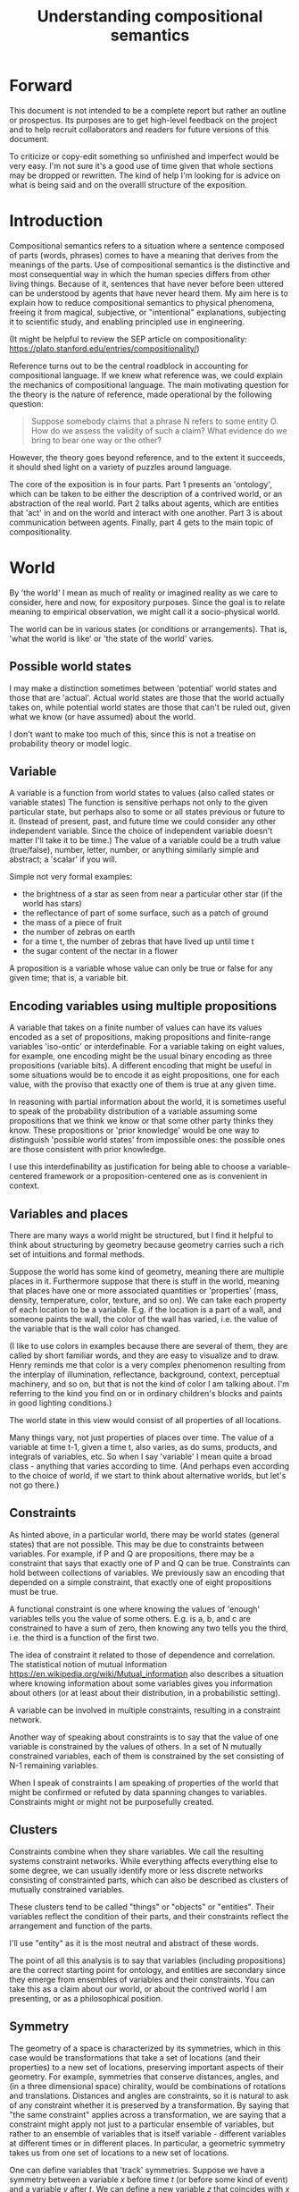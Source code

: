 #+TITLE: Understanding compositional semantics
#+latex_header: \hypersetup{colorlinks=true,linkcolor=blue}
#+latex_class_options: [12pt]


* Forward

This document is not intended to be a complete report but rather an
outline or prospectus.  Its purposes are to get high-level feedback on
the project and to help recruit collaborators and readers for future
versions of this document.

To criticize or copy-edit something so unfinished and imperfect would
be very easy.  I'm not sure it's a good use of time given that
whole sections may be dropped or rewritten.  The kind of help I'm
looking for is advice on what is being said and on the overalll
structure of the exposition.

* Introduction

Compositional semantics refers to a situation where a sentence
composed of parts (words, phrases) comes to have a meaning that
derives from the meanings of the parts.  Use of compositional
semantics is the distinctive and most consequential way in which the
human species differs from other living things.  Because of it,
sentences that have never before been uttered can be understood by
agents that have never heard them. My aim here is to explain how to
reduce compositional semantics to physical phenomena, freeing it from
magical, subjective, or "intentional" explanations, subjecting it to
scientific study, and enabling principled use in engineering.

(It might be helpful to review the SEP article on compositionality:
https://plato.stanford.edu/entries/compositionality/)

Reference turns out to be the central roadblock in accounting for
compositional language.  If we knew what reference was, we could
explain the mechanics of compositional language.  The main motivating
question for the theory is the nature of reference, made operational
by the following question:

    #+BEGIN_QUOTE
    Suppose somebody claims that a phrase N refers to some
    entity O.  How do we assess the validity of such a claim?  What
    evidence do we bring to bear one way or the other?
    #+END_QUOTE

However, the theory goes beyond reference, and to the extent it
succeeds, it should shed light on a variety of puzzles around
language.

The core of the exposition is in four parts.  Part 1 presents an
'ontology', which can be taken to be either the description of a
contrived world, or an abstraction of the real world.  Part 2 talks
about agents, which are entities that 'act' in and on the world and
interact with one another.  Part 3 is about communication between
agents.  Finally, part 4 gets to the main topic of compositionality.

* World

By 'the world' I mean as much of reality or imagined reality as we
care to consider, here and now, for expository purposes.  Since the
goal is to relate meaning to empirical observation, we might call it a
socio-physical world.

The world can be in various states (or conditions or arrangements).
That is, 'what the world is like' or 'the state of the world' varies.

** Possible world states

I may make a distinction sometimes between 'potential' world states
and those that are 'actual'.  Actual world states are those that the
world actually takes on, while potential world states are those that
can't be ruled out, given what we know (or have assumed) about the
world.

I don't want to make too much of this, since this is not a treatise on
probability theory or model logic.

** Variable

A variable is a function from world states to values (also called
states or variable states) The function is sensitive perhaps not only
to the given particular state, but perhaps also to some or all states
previous or future to it.  (Instead of present, past, and future time
we could consider any other independent variable.  Since the choice of
independent variable doesn't matter I'll take it to be time.)  The
value of a variable could be a truth value (true/false), number,
letter, number, or anything similarly simple and abstract; a 'scalar'
if you will.

Simple not very formal examples:
    * the brightness of a star as seen from near a particular
      other star (if the world has stars)
    * the reflectance of part of some surface, such as a patch of ground
    * the mass of a piece of fruit
    * the number of zebras on earth
    * for a time t, the number of zebras that have lived up until time t
    * the sugar content of the nectar in a flower

A proposition is a variable whose value can only be true or false for
any given time; that is, a variable bit.

** Encoding variables using multiple propositions

A variable that takes on a finite number of values can have its values
encoded as a set of propositions, making propositions and finite-range
variables 'iso-ontic' or interdefinable.  For a variable taking on
eight values, for example, one encoding might be the usual binary
encoding as three propositions (variable bits).  A different encoding
that might be useful in some situations would be to encode it as eight
propositions, one for each value, with the proviso that exactly one
of them is true at any given time.

In reasoning with partial information about the world, it is sometimes
useful to speak of the probability distribution of a variable assuming
some propositions that we think we know or that some other party
thinks they know.  These propositions or 'prior knowledge' would be
one way to distinguish 'possible world states' from impossible ones:
the possible ones are those consistent with prior knowledge.

I use this interdefinability as justification for being able to choose
a variable-centered framework or a proposition-centered one as is
convenient in context.

** Variables and places

There are many ways a world might be structured, but I find it helpful
to think about structuring by geometry because geometry carries such a
rich set of intuitions and formal methods.

Suppose the world has some kind of geometry, meaning there are
multiple places in it.  Furthermore suppose that there is stuff in the
world, meaning that places have one or more associated quantities or
'properties' (mass, density, temperature, color, texture, and so on).
We can take each property of each location to be a variable.  E.g. if
the location is a part of a wall, and someone paints the wall, the
color of the wall has varied, i.e. the value of the variable that is
the wall color has changed.

(I like to use colors in examples because there are several of them,
they are called by short familiar words, and they are easy to
visualize and to draw.  Henry reminds me that color is a very complex
phenomenon resulting from the interplay of illumination, reflectance,
background, context, perceptual machinery, and so on, but that is not
the kind of color I am talking about.  I'm referring to the kind you
find on or in ordinary children's blocks and paints in good lighting
conditions.)

The world state in this view would consist of all properties of all
locations.

Many things vary, not just properties of places over time.  The value
of a variable at time t-1, given a time t, also varies, as do sums,
products, and integrals of variables, etc.  So when I say 'variable' I
mean quite a broad class - anything that varies according to time.
(And perhaps even according to the choice of world, if we start to
think about alternative worlds, but let's not go there.)

** Constraints

As hinted above, in a particular world, there may be world states
(general states) that are not possible.  This may be due to
constraints between variables.  For example, if P and Q are
propositions, there may be a constraint that says that exactly one of
P and Q can be true.  Constraints can hold between collections of
variables.  We previously saw an encoding that depended on a simple
constraint, that exactly one of eight propositions must be true.

A functional constraint is one where knowing the values of 'enough'
variables tells you the value of some others.  E.g. is a, b, and c are
constrained to have a sum of zero, then knowing any two tells you the
third, i.e. the third is a function of the first two.

The idea of constraint it related to those of dependence and
correlation.  The statistical notion of mutual information
[[https://en.wikipedia.org/wiki/Mutual_information]] also describes a
situation where knowing information about some variables gives you information
about others (or at least about their distribution, in a
probabilistic setting).

A variable can be involved in multiple constraints, resulting in a
constraint network.

Another way of speaking about constraints is to say that the value of
one variable is constrained by the values of others.  In a set of N
mutually constrained variables, each of them is constrained by the
set consisting of N-1 remaining variables.

When I speak of constraints I am speaking of properties of the world
that might be confirmed or refuted by data spanning changes to variables.
Constraints might or might not be purposefully created.

** Clusters

Constraints combine when they share variables.  We call the resulting
systems constraint networks.  While everything affects everything else
to some degree, we can usually identify more or less discrete networks
consisting of constrainted parts, which can also be described as
clusters of mutually constrained variables.

These clusters tend to be called "things" or "objects" or "entities".
Their variables reflect the condition of their parts, and their
constraints reflect the arrangement and function of the parts.  

I'll use "entity" as it is the most neutral and abstract of these
words.

The point of all this analysis is to say that variables (including
propositions) are the correct starting point for ontology, and
entities are secondary since they emerge from ensembles of variables
and their constraints.  You can take this as a claim about our world,
or about the contrived world I am presenting, or as a philosophical
position.

** Symmetry

The geometry of a space is characterized by its symmetries, which in
this case would be transformations that take a set of locations (and
their properties) to a new set of locations, preserving important
aspects of their geometry.  For example, symmetries that conserve
distances, angles, and (in a three dimensional space) chirality, would
be combinations of rotations and translations.  Distances and angles
are constraints, so it is natural to ask of any constraint whether it
is preserved by a transformation.  By saying that "the same
constraint" applies across a transformation, we are saying that a
constraint might apply not just to a particular ensemble of variables,
but rather to an ensemble of variables that is itself variable -
different variables at different times or in different places.  In
particular, a geometric symmetry takes us from one set of locations to
a new set of locations.

One can define variables that 'track' symmetries.  Suppose we have a
symmetry between a variable $x$ before time $t$ (or before some kind
of event) and a variable $y$ after $t$.  We can define a new variable
$z$ that coincides with $x$ before $t$ and with $y$ after $t$.  $z$
"tracks" $x$ to $y$ across the symmetry.

This extends to tracking of constraints.  The correct choice of
symmetry will 'preserve' constraints.  We might say that the
constrained variables appear to have 'moved'.

We may choose to analyze the world, or part of it, in a new coordinate
system based on a transformation that tracks variables and constraints
that we care about.

* Agents

An agent is an information processing system of some sort: something
that acts in response to, and on, its environment. The mechanism is
not passive like a rock or hammer, but active in that the environment
is sensed and actions are chosen in a way that is senstive in a
complex way to what is sensed.

Examples: robot, human, vervet monkey, character in a video game.


** Sensors and actuators

'Act on the environment' means exerting a force, either substantial force
such as locomotion or breaking something, or gentle force such as
generating a sound,
writing on a piece of paper, 
altering the voltage level on a wire, 
or emitting light from a display,

A particular action that an agent can take is accomplished with some
part of the agent (organ, motor, muscle, light etc); such an agent
part is called an 'actuator'.

To be able to act differentially based on what its environment is
like, an agent also has to be able to detect forces that are applied
to the agent.  

An agent therefore transduces information from its environment,
together with its memory of what has happened before, to form
additional memories and/or to transmit information to its environment.

Thus, agents have parts we'll call 'sensors': detectors of light,
sound, touch, etc.  A sensor has the function of establishing a
constraint between a variable outside the agent and one inside the
agent.

Actuators are the same but in the opposite causal and temporarl
direction.  An actuator estabishes a constraint between a variable
inside the agent (what it "wants to do") and one outside the agent
(some change that is effected).

** Virtual sensors and actuators

An agent may take in sensor information in a series of processing steps.

At the agent/environment interface, there is a physical linkage
between the state of some part of the environment and the state of
some part of the agent.  The environment-adjacent agent part
is a sensor.

For any sensor, and any state the sensor might take on, it is useful
to consider the variable whose value at any time is the sensor's state
at that time.

Typically there is 'circuitry' to process and combine signals coming
from sensors.  The output point of such circuitry is a manifest
variable which, because its value/state is derived from sensor states,
might be called a 'virtual sensor'.  For simplicity I will sometimes
simply use the word 'sensor' for either a sensor or a virtual sensor.
If readers object I will reconsider this terminology.

['virtual sensor' is maybe not a good term.  think about this.]

[not to head off complaints about attenuation, feedback, and so on.
not relevant.]

The same reasoning works in reverse to yield the idea of a virtual
actuator, whose action devolves into the action of more actual
actuators.

An example of such circuitry is tracking.  As something in the
environment moves, or as the agent or one of its sensor-carrying parts
(e.g. eye or ear) moves, the agent may have virtual sensors whose
values correspond to the position or other properties of the moving
entity.  The virtual sensor is a complicated function of actual
sensors.

Some important kinds of sensation may be elicited by the agent
performing an 'experiment', meaning that an actuation/sensation
sequence results in a virtual sensor yielding information not
available in other ways.

** Payoff

Agents may derive benefit or harm from what happens to them, including
their own actions.  The benefit or harm is detected through their
senses, perhaps with some delay.  I think of the payoff as a numerical
quantity, intended to model fitness (in an evolved species), money (in
a commercial product), points (in a game), happiness, etc.  But I do
not care to develop this formally.

An agent will, other things being equal, tend to choose the highest
payoff (or expected payoff) action, if it has a choice.

** Cooperation

When two agents interact, the interaction is cooperative if and only
if the expected payoff (under justifiable expectations) to both agents
is positive.  I take this as an axiomatic definition of cooperation.

When the payoff is positive for one agent but not the other, the
interaction is exploitative.  We tend to call this "cheating".

Voluntary non-cooperative interactions tend to be extinguished over
time, since the exploited agent will tend to learn to stay out of them.
Such an interaction pattern cannot be maintained indefinitely without
coercion.

Ordinarily we would judge cooperation by intent; that is, an agent
might intend to produce positive payoffs, but might 'make a mistake'
or 'be the victim of bad information' or the interaction might not
turn out well due to 'bad luck'.  We might still call their behavior
cooperative due to /expected/ payoffs over time.  If cooperation were
the focus of this prospectus, it would be important to distinguish
short-tem payoff from expected payoff.

** Dualities

Agent / environnment

Sensor / actuator

Input / output

etc.

* Communication
** Channel

A channel connects two agents A and B so that they can interact.  One
agent, the 'speaker' or 'sender' or 'writer', can change the state of
the channel, and the other, the 'listener' or 'receiver' or 'reader',
can sense the state.

B is thereby connected indirectly to A's actuators, and A is connected
indirectly to B's sensors.  The forces involved are typically gentle.
Communication, being gentle, does not result in any direct physical
payoff or loss to the participants [notwithstanding the 'handicap
principle' and expensive media; TBD].

** Sentence

The state of a channel is called a 'call' (as in, bird or monkey call)
or a 'sentence' or a 'message'.

An 'atomic' sentence is one without independently meaningful parts
(e.g. the call of a vervet monkey, cry of a baby, or an emergency word
like "help!").  A 'compound' or 'composed' sentence is one with parts
(as in a multi-word sentence uttered by an adult human or robot).

** Sayability

Suppose A is communicating with B over a channel.  A sentence is
sayable in a context if, when A says it, the outcome is a cooperative
(positive payoff) interaction between A and B.

It is useful to call out special configurations of sayability:

A positive payoff to B can result if the sentence 'provides useful
information'.  A might act, in effect, as an extension of B's sensors,
lending its sensors to B.  Such sentences are called /declarative/;
they primarily have an expected positive payoff to B, who is in a
position to make use of the information.  (A may receive an indirect
positive payoff via reciprocation, inclusive fitness, amortization, or
in some other way.)

A positive payoff to A can result from B doing something on A's
behalf.  B might act, in effect, as a new actuator for A.  We call
these /imperative/ sentences.  They have an expected positive payoff to
A as a result of the action, and an indirect payoff to B.

A /question/ is a kind of imperative sentence, one that requests
information (an answer).

Again, as in any cooperative enterprise, sayability is to be
determined based on amortized or average payoffs; it may refer to an
individual interaction, but in general payoff is expected on average.

Conventionally we would speak of a sentence being true, rather than
being sayable, but there is no effective, empirical way to assess
truth other than by looking at whether the sentence has a 'good'
vs. 'bad' payoffs.  Sayability is an idea that makes sense in terms of
biology and evolution; it does not require appeal to cognition or
metaphysics.  This is not to say truth is meaningless or arbitrary; it
is just not helpful in this analysis to attribute it to the agents'
communication.

In many situations it would be natural to use sayability as evidence
of truth, and non-sayability as evidence of falsity, so it is easy and
probably not too harmful to confuse sayability and truth.

Sayability may not be directly observable, but we can gather evidence
about it.
  1. If an agent says S, it is probably sayable (in that context).
  2. If an agent does not say S when otherwise it might, maybe it's
     not sayable.
  3. If we have a way to ask an agent whether it thinks it would be OK
     for it to say S (i.e. whether S is sayable), we might simply ask it.
  4. Of course, we can try to measure payoffs directly.

Whether sayability is a property of a sentence depends on whether the
region in question contains variation in the meaning of the sentence
(e.g. if there are multiple languages, or if meaning varies depending
on which speakers/listeners are involved).

** Sentence meaning

The meaning of a sentence is a proposition; specifically, a
proposition that is true if and only if the sentence is sayable.

Presumably the sentence is sayable (or not) /because/ the proposition
is true (false), but such causation would usually be complex.
Fortunately we don't need to understand what the causation is.

** Example: vervet monkey (signaling systems)
* Composition
** Sentence parts

Sentences in natural language come in a variety of compositional
forms, but the canonical structure of a subject phrase composed with a
predicate phrase is at the core of language; everything else
(prepositional clauses, conjunctions, appositives, etc.) is an
elaboration.  I will stick to the canonical form because my aim is
only to explain reference, not all of language.

** Reference

We come to the motivating question now: Suppose somebody makes a claim
that some phrase N refers to some object O.  How do we assess the
validity of such a claim?

To drive home that this is a rigorous question free of metaphysics, we
can put it in software engineering terms: Suppose a piece of software
is said to use phrase N to refer to some object O.  How do we write a
unit test for that property?  Or, how would we detect a bug in the
program caused by an error in reference?

The theory leads to the following definition of reference:

    #+BEGIN_QUOTE
    A noun phrase N refers to object O iff for every sentence S having
    N as its subject phrase, S means a proposition that is about O.
    #+END_QUOTE

(See above for 'means', 'proposition', and 'about'.)

This would predict, for example, that in learning 'what N refers to', an
agent learns the sayability of a number of sentences S that lexically
include N, and interpolates an object hypothesis (the referent of N)
that goes with the propositions that are the meanings of the sentences
S.

Every part of the theory rests on a foundation of variables, sentences,
and sayability.  These are all external phenomena that can be observed
and measured.  There is no appeal to 'mental models' or 'concepts'.

We are led to this reduction because the theory provides no
other way to define reference.

How well this matches the way "reference" is used in ordinary language
remains to be seen.

** Predication

For compositionality, we need for both subjects and predicates to have
meaning that enables their use in new sentences.  Object hypotheses
liberate noun phrases from the sentences they inhabit and permit them
to join with new predicates, but we must also have some theory of the
independence of predicates.

I've been so busy with reference I haven't had time to nail this down.
But my feeling is that it will end up being much easier than
reference.  My working hypothesis is that a predicate is best modeled
as a 'procedure' that acts quasi-computationally on an object
hypothesis to yield a truth value.

(Actually an agent will have multiple 'competencies' around subjects
and predicates, not just for assessing truth/sayability but also for bringing it
about, as for the interpretation of imperatives.)

An important case to consider is requests to make things.  "Make me an
omelet" has a reference to an omelet that does not yet exist, but will
exist after the request is carried out.  Computationally, the
predicate "Make me ---" operates not on the omelet, but on the omelet
hypothesis.  The hypothesis in turn can be consulted to determine what
ingredients should be used, by asking it what one would observe should
the request be successfully carried out.

** Object hypothesis

Common sense tells us that agents perceive objects, but this has to be
explained in terms of the apparatus built up so far (variables,
sensors, ...).

Sensors obtain information from the agent's environment by relaying
state across the agent/environment boundary.  The agent can detect
which variables (thus read) 'go with' which other ones (are predictive
of the others, similar to 'correlated'), and we can suppose that they
form 'object hypotheses' consisting of variables that they know about
that go together.  Object hypotheses help them make predictions, and
better predictions lead to higher payoffs.

If two agents are together in a region, they are 'likely' to form
similar object hypotheses when 'looking at' the same parts of the
region, even if they have different types of sensors.  This is because
forces arising from some single 'real' object (one that you and I
would recognize as such) lead to peripheral sensations for both
agents.  Manifest variables in an object hypothesis 'go with'
theoretical variables derived from an object's state.

However, agreement on object hypotheses is by no means guaranteed.
Agents are always dealing with incomplete information and can in good
faith reach different conclusions in the same situation.


* What do we do now
** Assessing meaning and reference

Assays of sentence meaning (sayability) cannot be exhaustive because
we would have to measure payoffs in all possible situations, while
controlling for agents' memories (experience).  This might be possible
in a laboratory setting, but is not practical in any realistic
setting.  We can, however, make pretty good hypotheses of meaning with
limited data, by reasoning about agents and environments (using our own knowledge of
them) and applying common sense assumptions to seek the best hypotheses
of meaning that fit available data.

Similarly, because there are so many predicate phrases that might
combine with a given noun phrase to form sentences, we cannot
enumerate and test them all, and we may have to use heuristics to
determine reference.

These definitions of meaning and reference may be exact, but in
practice, meaning and reference are unknowable.  This may feel
unsatisfactory, but remember that there is no definite knowledge in
science at all, only hypotheses that fit the available data better or
worse than one another.

** Cross-agent sameness judgments
Write me.

Suppose agents A and B both use a phrase $\Phi$.  How do they know, or
determine, whether they mean the same thing by $\Phi$ ?

And especially, if they are trying to make these determinations by
putting $\Phi$ into sentences, how do they know that the phrase
$\Pi$ denoting the predicate means the same to both?

Sounds like a system of simultaneous equations to me.

** Unit tests

[Placeholder.  If I'm right then I've established that a computer
really is capable of genuine meaning and reference, not just "form
filling", but only under certain circumstances - if it understands the
entity's constraint network.  I should be able to spell out the
implications of the theory for 'knowledge representation' and robot
language.]

** What does this have to do with HTTPrange-14?

The infamous HTTPrange-14 question (World Wide Web consortium,
2003-2011) hinged on what a particular kind of URL (or URI) refers to,
and years of bickering by many very clever people didn't lead to any
progress on the question.

https://en.wikipedia.org/wiki/HTTPRange-14

E.g. does the URL https://en.wikipedia.org/wiki/Magna_Carta refer to
the Magna Carta, the document prepared circa June 1215, or does it
refer to a Wikipedia article about the Magna Carta?  The things you
say about the two are incompatible, so to avoid confusion it would be
helpful to know which was intended, and to assist machine processing
it would be helpful if the intent were agreed on in a systematic way,
not just for this one URL.

Well, if it did refer to one of the two, how would one know?  Or if we
wanted it to refer to one and not the other, what guidance would we
give to application developers?

Standards are most successful when they are accompanied by good unit
tests, so in order to steer the group away from metaphysics and
bullying, I asked the question, how would someone write a unit test to
detect variance against /any/ requirement having to do with reference?
I didn't receive any answer.

* Prior work

Leibniz, Frege, Russell, Wittgenstein, Skinner, Quine, Chomsky,
Kripke, Horwich, Millikan, Brian Cantwell Smith, Gopnik, Yablo, Martha
Gibson (/From Naming to Saying/), Bogdan (/Predicative Minds/),
Boersema (/Pragmatism and Reference/), Reddy ("conduit metaphor"),
many others.  Maybe Austen.

Criticizing the existing literature is like 'shooting fish in a
barrel'; none of it is very good in my opinion.  This is why I'm
putting off the task of doing a literature review.

* Acknowledgments

Much indebted to Brian Cantwell Smith, Henry S. Thompson, Alan Renear,
and Gerry Sussman for ongoing moral support.

Pat Hayes advised the W3C TAG on matters of reference and in doing so
taught me a lot about model theory and was a major inspiration for
this work.

Thanks to Christine Lemuel-Webber and Alan Ruttenberg for comments.


* Other topics TBD

This section is a junkyard of entity-related topics.

There's a lot of fun material here but it is probably not all
necessary to the narrative.

Need to figure out a natural ordering of these topics, or find places
in the previous text where they might fit, if I do decide to include
them at all.

I might flush all of this.

** Continuity and tracking

Write me. Why do I want to introduce continuity right at this point,
as opposed to doing constraints and clusters first? -- continuity is
deeply tied to clusters, and should come in later.

The cups and ball game, or shell game, or some 'simpler' variant

#+BEGIN_EXAMPLE
  Some ASCII art perhaps.
#+END_EXAMPLE

** Goes with - objects - needs work

FLUSH / REWORK without mentioning objects

Unlike in many conventional treatments (e.g. Aristotle, Leibniz, BFO),
objects are absent from this model of the world so far.
This is because of the intent to understand what an agent is up
against in living and communicating in the world, and agents do not
have a direct way to detect objects.  Objects cannot be sensed or
measured; they have to be imputed from experience.

In the conventional view, we say there is an object x, and it has
properties P1(x), P2(x), and so on, and therefore it has property
P(x).  Here we cannot start with an object.  Rather we have:

  1. first, a set of observations Q1, Q2, and so on,
  2. then we connect them to one another; the pattern of connection we
     identify as an 'object' x,
  3. only then can we say that Q1 = P1(x) i.e. the proposition Q1 says
     that x has property P1, or is 'about' x.

If the mutual information is high, i.e. if knowing X is nearly as good
as knowing Y, I'll say that X "goes with" Y or that X and Y "go
together".

** Proxies

If it is difficult or dangerous to read a variable, say x, directly,
it can be helpful to identify a second variable y that can provide information
about x.

For example, it might take time and energy to determine the sugar
content of nectar hidden deep inside a flower, but other variables,
such as the flower's color or shape, can act as a less 'expensive'
proxy for the desired information.

We can come to know constraints such as these through 'experience',
i.e. by watching how they change through time.  If they change
together we have a constraint, and if they change independently they
don't.

If we were to observe these three variables - nectar sugar content,
color, and shape - were unconstrained, we might just say that it is
because they are all part [trails off]

** Haecceity / unknowns
We like to track things because the thing carries something of value:
either information or assets (e.g. food).  Or, we might want to track
speculatively, based on expectation that tracking will pay off.
** Recovering objects from propositions

[I need to rewrite this for approachability.  I need an example where
we have a set of variables that are sensors or detectors aimed at some
part of the world, and various objects come into that part of the world
and are sensed, and by 'identifying' one we come to know properties
that are otherwise expensive to detect.

And maybe the entities described here - constrained variable sets -
should not be called 'objects' even if they are isoontic with
objects.  But then what they should be called?]

From a set of variables K = {X1, X2, ... Xn} we can ask, what other
variables can be predicted from the variables in K (over some region)?
The collection of all such variables would be a larger set K'
containing K.

Since variables that are merely functions of the variables in K cannot
have any new information, we are really asking about regularities in
the system: what can we predict about the system based on what we
already know?

I hypothesize that what you and I would identify as an object in
the system corresponds to a set K' of variables with mutual
information; and vice versa, if we have a maximal set K', then there
is a corresponding object.  That is, maximal mutual dependent variable
sets are equivalent to objects.

[Yes I'm playing fast and loose with the cardinality of K'.  There is
also some question about the properties of these maximal collections
K': are they unique etc.  Future work.]

If K' doesn't add 'much' to K, i.e. if K doesn't predict much, then we
don't have much of an object.  It would be nice to have a way to
exclude random collections of variables as identifying sets.

Note that multiple distinct sets K, even minimal ones (no subset
also identifies K'), could identify the same object K'.  That is, an
object might be identified in a variety of ways.

When we assess mutual information there are several kinds of
variation over which we might sample:
  1. All or most of the variables change at once; this could be due to
     the variables coming under control of some common object (it
     'moves into view').
  2. When an object is replaced by a similar but
     distinguishable cause.
  3. A change to an object that doesn't
     reflect replacement with a different object, such as when a cuttlefish changes
     its color, or a computer monitor displays a different picture.
  4. Noise, as when a sensor is itself probabilistic.

[TBD: mutual information when we're dealing with multiple variables is
mathematics I don't understand - this part needs to be tightened up]

One motivation for a probabilistic approach with multiple regions is
that it allows objects to change without immediately becoming
unrecognizable.  (The Ship of Theseus paradox has different answers
depending on the choice of region.)
>>>>>>> de498eb531d612727bf2b0759ad6d44d701a5a8c

** Identity and Leibniz

[digression into Leibniz - if you know something's properties, you know
whether the something is some given entity - or, an object is determined
by its properties]

** Choosing (orienting to) a subject...
** Decomposing proposition into predicate + subject
Write me.  I define 'predicate' and 'subject' here are 
semantic, not syntactic.  (The syntactic terms would ne
'predicate phrase' and 'subject phrase'.)
*** Property

A variable is a property of an object if has a dependence on the
object's other properties.  (or something like that.)
????
A variable is a property of an object if it belongs to the object's
variable set K'.  (?)

** Aboutness

A variable (and in particular a proposition) is about an object iff
its value is sensitive to the properties of the object, i.e. there is
some change to one of the object's properties that could
cause the value of the variable to change.

Aboutness is similar to propertyhood in being a relationship between
propositions and objects, and the latter implies the former.

[As usual, choice of region is important.]

** Gestalt and mereology
Maybe this goes in some other section.

An object, and a part of that object, are different entities; perhaps
the part is a subnetwork of the whole's constraint network.
Explain.

** Coordinate systems and effective variables

Suppose that the world has some kind of space with a geometry.
Consider a variable defined by a coordinate system on the space
together with operations that can be performed in reference to the
coordinate system.

** Objects change

In order to make use of an object hypothesis when appropriate an agent
must be able to discriminate situations where the hypothesis is likely
to work (the object is 'identified') and those where it is not (what
is seen is not 'identified' as the object).

The theory implies some position on the Ship of Theseus.  What is it?


** Drifting
write me

consider a world without a fixed substrate, in which the agent drifts,
and other things drift by it.  Locations are not unconstrained, but
are relativey so.  What does this do to the pressure and/or ability to
make use of compositional semantics?  Would we get
compositionality in an ocean ecosystem?...

** Species (generic individuals)

Canonically we think of reference as being to particular physical
individuals, but in ordinary language it is also common to refer to
generic individuals such as The Redwing Blackbird - not referring to
the class, but to a single idealized, canonical, or archetypal bird.
When I was in Peru I was told that all capybaras were called Charlie
and all toucans were Poncho, almost as if there was only one of them.
(but perhaps these references were more like pronouns than generic
individuals, I don't know.)  Is either of these two modes prior?

** Cheating

Suppose A says something and B acts in response.  If A receives a
positive payoff but B receives a negative payoff (i.e. penalty), we
might say A 'lied' to B or A 'tricked' B or A said something that
wasn't 'true'.  (It's also possible that A made a mistake.)

If A receives a negative payoff and B a positive payoff, we could say
B 'betrayed' A by performing an action not favorable to A, when A
trusted B to perform the favorable action it expected.
(But it's also possible that B made a mistake).

** Community

In principle, language could be negotiated independently between each
pair of communicators, but in practice the is little cost and enormous
benefit for an agent to be able to use the same language with multiple
speakers.  Doing so reduces learning time and the potential for
mistakes.  An agent can learn language from one source and then
practice it with another.  In a community of language users there may
be discrepancies to deal with between different communicator pairs,
but these can be treated either as inconsistencies to be 'corrected',
or as exceptions that just have to be remembered.

** Language

A language is a set of practices used by individual agents in
communicating with another agent.  From the perspective of this point
in the exposition, a language would be simply a correspondence between
a number of sentences and their meanings, but we would want to expand
this to other practices as we look further.

** Semantics and power struggles

An interaction can 'go bad' in that agent A can say something,
expecting a positive payoff to both A and the listening agent B, but
one or the other payoff turns out to be zero or negative.  The 
payoffs depend on the behavior of both agents ('saying the right thing' and
'doing the right thing'), so it is possible that the payoffs can be positive if
either A or B changes its behavior.  There may be a choice to be made
between A changing or B changing, if either change will lead to
positive payoffs.  In this situation there can be a negotiation to
determine which one changes.

In some cases negotiation is impossible because feedback
is impossible or rejected, but suppose that it is possible.

Typically neither agent really wants to change.  The consequences of
the negotiation go beyond just this one interaction since the changing
agent will have to decide whether to apply its change to future
interactions with the other agent, and to its interactions with other
agents.

If the negotiation leads to A changing what it says, it might be
described in normative terms as "A said the wrong thing to B, it
should have said this other thing".  If it leads to B changing what it
does, it might be described as "B misunderstood what A said, it should
have understood it in this other way".

A power imbalance between A and B might determine the outcome of the
negotiation.  If A has more power than B, then it may feel it does not
need to change what it says, and will pressure B to "capitulate" by
changing its behavior.  If B has more power, it may feel it does not
need to change what it does, and it will pressure A to "capitulate" by
changing what it says.

** Child development

Infants learn meaning quickly and apparently with very little data.
Is what an infant does consistent with what I've outlined?

